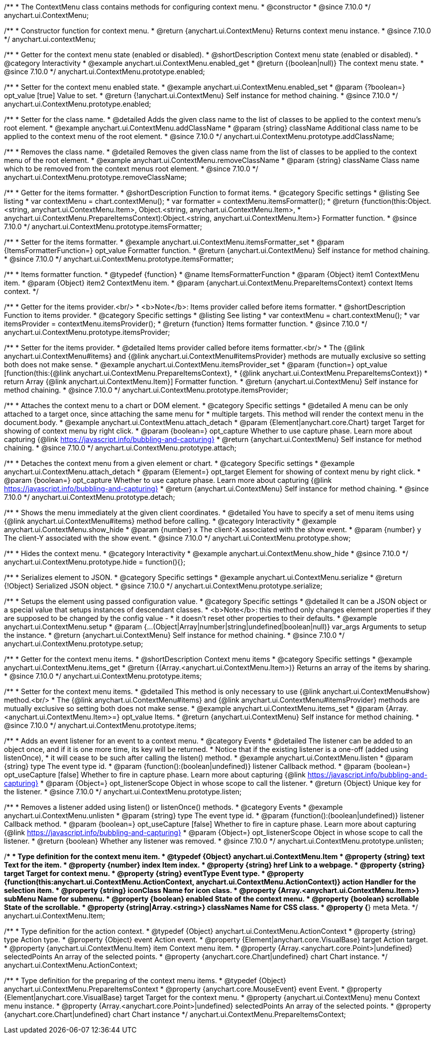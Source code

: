/**
 * The ContextMenu class contains methods for configuring context menu.
 * @constructor
 * @since 7.10.0
 */
anychart.ui.ContextMenu;

/**
 * Constructor function for context menu.
 * @return {anychart.ui.ContextMenu} Returns context menu instance.
 * @since 7.10.0
 */
anychart.ui.contextMenu;

//----------------------------------------------------------------------------------------------------------------------
//
//  anychart.ui.ContextMenu.prototype.enabled
//
//----------------------------------------------------------------------------------------------------------------------

/**
 * Getter for the context menu state (enabled or disabled).
 * @shortDescription Context menu state (enabled or disabled).
 * @category Interactivity
 * @example anychart.ui.ContextMenu.enabled_get
 * @return {(boolean|null)} The context menu state.
 * @since 7.10.0
 */
anychart.ui.ContextMenu.prototype.enabled;

/**
 * Setter for the context menu enabled state.
 * @example anychart.ui.ContextMenu.enabled_set
 * @param {?boolean=} opt_value [true] Value to set.
 * @return {!anychart.ui.ContextMenu} Self instance for method chaining.
 * @since 7.10.0
 */
anychart.ui.ContextMenu.prototype.enabled;

//----------------------------------------------------------------------------------------------------------------------
//
//  anychart.ui.ContextMenu.prototype.addClassName
//
//----------------------------------------------------------------------------------------------------------------------

/**
 * Setter for the class name.
 * @detailed Adds the given class name to the list of classes to be applied to the context menu's root element.
 * @example anychart.ui.ContextMenu.addClassName
 * @param {string} className Additional class name to be applied to the context menu of the root element.
 * @since 7.10.0
 */
anychart.ui.ContextMenu.prototype.addClassName;

//----------------------------------------------------------------------------------------------------------------------
//
//  anychart.ui.ContextMenu.prototype.removeClassName
//
//----------------------------------------------------------------------------------------------------------------------

/**
 * Removes the class name.
 * @detailed Removes the given class name from the list of classes to be applied to the context menu of the root element.
 * @example anychart.ui.ContextMenu.removeClassName
 * @param {string} className Class name which to be removed from the context menus root element.
 * @since 7.10.0
 */
anychart.ui.ContextMenu.prototype.removeClassName;

//----------------------------------------------------------------------------------------------------------------------
//
//  anychart.ui.ContextMenu.prototype.itemsFormatter
//
//----------------------------------------------------------------------------------------------------------------------

/**
 * Getter for the items formatter.
 * @shortDescription Function to format items.
 * @category Specific settings
 * @listing See listing
 * var contextMenu = chart.contextMenu();
 * var formatter = contextMenu.itemsFormatter();
 * @return {function(this:Object.<string, anychart.ui.ContextMenu.Item>, Object.<string, anychart.ui.ContextMenu.Item>,
 *     anychart.ui.ContextMenu.PrepareItemsContext):Object.<string, anychart.ui.ContextMenu.Item>} Formatter function.
 * @since 7.10.0
 */
anychart.ui.ContextMenu.prototype.itemsFormatter;

/**
 * Setter for the items formatter.
 * @example anychart.ui.ContextMenu.itemsFormatter_set
 * @param {ItemsFormatterFunction=} opt_value Formatter function.
 * @return {anychart.ui.ContextMenu} Self instance for method chaining.
 * @since 7.10.0
 */
anychart.ui.ContextMenu.prototype.itemsFormatter;

/**
 * Items formatter function.
 * @typedef {function}
 * @name ItemsFormatterFunction
 * @param {Object} item1 ContextMenu item.
 * @param {Object} item2 ContextMenu item.
 * @param {anychart.ui.ContextMenu.PrepareItemsContext} context Items context.
 */

//----------------------------------------------------------------------------------------------------------------------
//
//  anychart.ui.ContextMenu.prototype.itemsProvider
//
//----------------------------------------------------------------------------------------------------------------------

/**
 * Getter for the items provider.<br/>
 * <b>Note</b>: Items provider called before items formatter.
 * @shortDescription Function to items provider.
 * @category Specific settings
 * @listing See listing
 * var contextMenu = chart.contextMenu();
 * var itemsProvider = contextMenu.itemsProvider();
 * @return {function} Items formatter function.
 * @since 7.10.0
 */
anychart.ui.ContextMenu.prototype.itemsProvider;

/**
 * Setter for the items provider.
 * @detailed Items provider called before items formatter.<br/>
 * The {@link anychart.ui.ContextMenu#items} and {@link anychart.ui.ContextMenu#itemsProvider} methods are mutually exclusive so setting both does not make sense.
 * @example anychart.ui.ContextMenu.itemsProvider_set
 * @param {function=} opt_value [function(this:{@link anychart.ui.ContextMenu.PrepareItemsContext},
 * {@link anychart.ui.ContextMenu.PrepareItemsContext})
 * return Array {@link anychart.ui.ContextMenu.Item}] Formatter function.
 * @return {anychart.ui.ContextMenu} Self instance for method chaining.
 * @since 7.10.0
 */
anychart.ui.ContextMenu.prototype.itemsProvider;

//----------------------------------------------------------------------------------------------------------------------
//
//  anychart.ui.ContextMenu.prototype.attach
//
//----------------------------------------------------------------------------------------------------------------------

/**
 * Attaches the context menu to a chart or DOM element.
 * @category Specific settings
 * @detailed A menu can be only attached to a target once, since attaching the same menu for
 * multiple targets. This method will render the context menu in the document.body.
 * @example anychart.ui.ContextMenu.attach_detach
 * @param {Element|anychart.core.Chart} target Target for showing of context menu by right click.
 * @param {boolean=} opt_capture Whether to use capture phase. Learn more about capturing {@link https://javascript.info/bubbling-and-capturing}
 * @return {anychart.ui.ContextMenu} Self instance for method chaining.
 * @since 7.10.0
 */
anychart.ui.ContextMenu.prototype.attach;

//----------------------------------------------------------------------------------------------------------------------
//
//  anychart.ui.ContextMenu.prototype.detach
//
//----------------------------------------------------------------------------------------------------------------------

/**
 * Detaches the context menu from a given element or chart.
 * @category Specific settings
 * @example anychart.ui.ContextMenu.attach_detach
 * @param {Element=} opt_target Element for showing of context menu by right click.
 * @param {boolean=} opt_capture Whether to use capture phase. Learn more about capturing {@link https://javascript.info/bubbling-and-capturing}
 * @return {anychart.ui.ContextMenu} Self instance for method chaining.
 * @since 7.10.0
 */
anychart.ui.ContextMenu.prototype.detach;

//----------------------------------------------------------------------------------------------------------------------
//
//  anychart.ui.ContextMenu.prototype.show
//
//----------------------------------------------------------------------------------------------------------------------

/**
 * Shows the menu immediately at the given client coordinates.
 * @detailed You have to specify a set of menu items using {@link anychart.ui.ContextMenu#items} method before calling.
 * @category Interactivity
 * @example anychart.ui.ContextMenu.show_hide
 * @param {number} x The client-X associated with the show event.
 * @param {number} y The client-Y associated with the show event.
 * @since 7.10.0
 */
anychart.ui.ContextMenu.prototype.show;

//----------------------------------------------------------------------------------------------------------------------
//
//  anychart.ui.ContextMenu.prototype.hide
//
//----------------------------------------------------------------------------------------------------------------------

/**
 * Hides the context menu.
 * @category Interactivity
 * @example anychart.ui.ContextMenu.show_hide
 * @since 7.10.0
 */
anychart.ui.ContextMenu.prototype.hide = function(){};

//----------------------------------------------------------------------------------------------------------------------
//
//  anychart.ui.ContextMenu.prototype.serialize
//
//----------------------------------------------------------------------------------------------------------------------

/**
 * Serializes element to JSON.
 * @category Specific settings
 * @example anychart.ui.ContextMenu.serialize
 * @return {!Object} Serialized JSON object.
 * @since 7.10.0
 */
anychart.ui.ContextMenu.prototype.serialize;

//----------------------------------------------------------------------------------------------------------------------
//
//  anychart.ui.ContextMenu.prototype.setup
//
//----------------------------------------------------------------------------------------------------------------------

/**
 * Setups the element using passed configuration value.
 * @category Specific settings
 * @detailed It can be a JSON object or a special value that setups instances of descendant classes.
 * <b>Note</b>: this method only changes element properties if they are supposed to be changed by the config value -
 * it doesn't reset other properties to their defaults.
 * @example anychart.ui.ContextMenu.setup
 * @param {...(Object|Array|number|string|undefined|boolean|null)} var_args Arguments to setup the instance.
 * @return {anychart.ui.ContextMenu} Self instance for method chaining.
 * @since 7.10.0
 */
anychart.ui.ContextMenu.prototype.setup;

//----------------------------------------------------------------------------------------------------------------------
//
//  anychart.ui.ContextMenu.prototype.items
//
//----------------------------------------------------------------------------------------------------------------------

/**
 * Getter for the context menu items.
 * @shortDescription Context menu items
 * @category Specific settings
 * @example anychart.ui.ContextMenu.items_get
 * @return {(Array.<anychart.ui.ContextMenu.Item>)} Returns an array of the items by sharing.
 * @since 7.10.0
 */
anychart.ui.ContextMenu.prototype.items;

/**
 * Setter for the context menu items.
 * @detailed This method is only necessary to use {@link anychart.ui.ContextMenu#show} method.<br/>
 * The {@link anychart.ui.ContextMenu#items} and {@link anychart.ui.ContextMenu#itemsProvider} methods are mutually exclusive so setting both does not make sense.
 * @example anychart.ui.ContextMenu.items_set
 * @param {Array.<anychart.ui.ContextMenu.Item>=} opt_value Items.
 * @return {anychart.ui.ContextMenu} Self instance for method chaining.
 * @since 7.10.0
 */
anychart.ui.ContextMenu.prototype.items;

//----------------------------------------------------------------------------------------------------------------------
//
//  anychart.ui.ContextMenu.prototype.listen
//
//----------------------------------------------------------------------------------------------------------------------


/**
 * Adds an event listener for an event to a context menu.
 * @category Events
 * @detailed The listener can be added to an object once, and if it is one more time, its key will be returned.
 * Notice that if the existing listener is a one-off (added using listenOnce),
 * it will cease to be such after calling the listen() method.
 * @example anychart.ui.ContextMenu.listen
 * @param {string} type The event type id.
 * @param {function():(boolean|undefined)} listener Callback method.
 * @param {boolean=} opt_useCapture [false] Whether to fire in capture phase. Learn more about capturing {@link https://javascript.info/bubbling-and-capturing}
 * @param {Object=} opt_listenerScope Object in whose scope to call the listener.
 * @return {Object} Unique key for the listener.
 * @since 7.10.0
 */
anychart.ui.ContextMenu.prototype.listen;

//----------------------------------------------------------------------------------------------------------------------
//
//  anychart.ui.ContextMenu.prototype.unlisten
//
//----------------------------------------------------------------------------------------------------------------------

/**
 * Removes a listener added using listen() or listenOnce() methods.
 * @category Events
 * @example anychart.ui.ContextMenu.unlisten
 * @param {string} type The event type id.
 * @param {function():(boolean|undefined)} listener Callback method.
 * @param {boolean=} opt_useCapture [false] Whether to fire in capture phase. Learn more about capturing {@link https://javascript.info/bubbling-and-capturing}
 * @param {Object=} opt_listenerScope Object in whose scope to call the listener.
 * @return {boolean} Whether any listener was removed.
 * @since 7.10.0
 */
anychart.ui.ContextMenu.prototype.unlisten;

//----------------------------------------------------------------------------------------------------------------------
//
//  Typedef
//
//----------------------------------------------------------------------------------------------------------------------

/**
 * Type definition for the context menu item.
 * @typedef {Object} anychart.ui.ContextMenu.Item
 * @property {string} text Text for the item.
 * @property {number} index Item index.
 * @property {string} href Link to a webpage.
 * @property {string} target Target for context menu.
 * @property {string} eventType Event type.
 * @property {function(this:anychart.ui.ContextMenu.ActionContext, anychart.ui.ContextMenu.ActionContext)} action Handler for the selection item.
 * @property {string} iconClass Name for icon class.
 * @property {Array.<anychart.ui.ContextMenu.Item>} subMenu Name for submenu.
 * @property {boolean} enabled State of the context menu.
 * @property {boolean} scrollable State of the scrollable.
 * @property {string|Array.<string>} classNames Name for CSS class.
 * @property {*} meta Meta.
 */
anychart.ui.ContextMenu.Item;

/**
 * Type definition for the action context.
 * @typedef {Object} anychart.ui.ContextMenu.ActionContext
 * @property {string} type Action type.
 * @property {Object} event Action event.
 * @property {Element|anychart.core.VisualBase} target Action target.
 * @property {anychart.ui.ContextMenu.Item} item Context menu item.
 * @property {Array.<anychart.core.Point>|undefined} selectedPoints An array of the selected points.
 * @property {anychart.core.Chart|undefined} chart Chart instance.
 */
anychart.ui.ContextMenu.ActionContext;

/**
 * Type definition for the preparing of the context menu items.
 * @typedef {Object} anychart.ui.ContextMenu.PrepareItemsContext
 * @property {anychart.core.MouseEvent} event Event.
 * @property {Element|anychart.core.VisualBase} target Target for the context menu.
 * @property {anychart.ui.ContextMenu} menu Context menu instance.
 * @property {Array.<anychart.core.Point>|undefined} selectedPoints An array of the selected points.
 * @property {anychart.core.Chart|undefined} chart Chart instance
 */
anychart.ui.ContextMenu.PrepareItemsContext;

